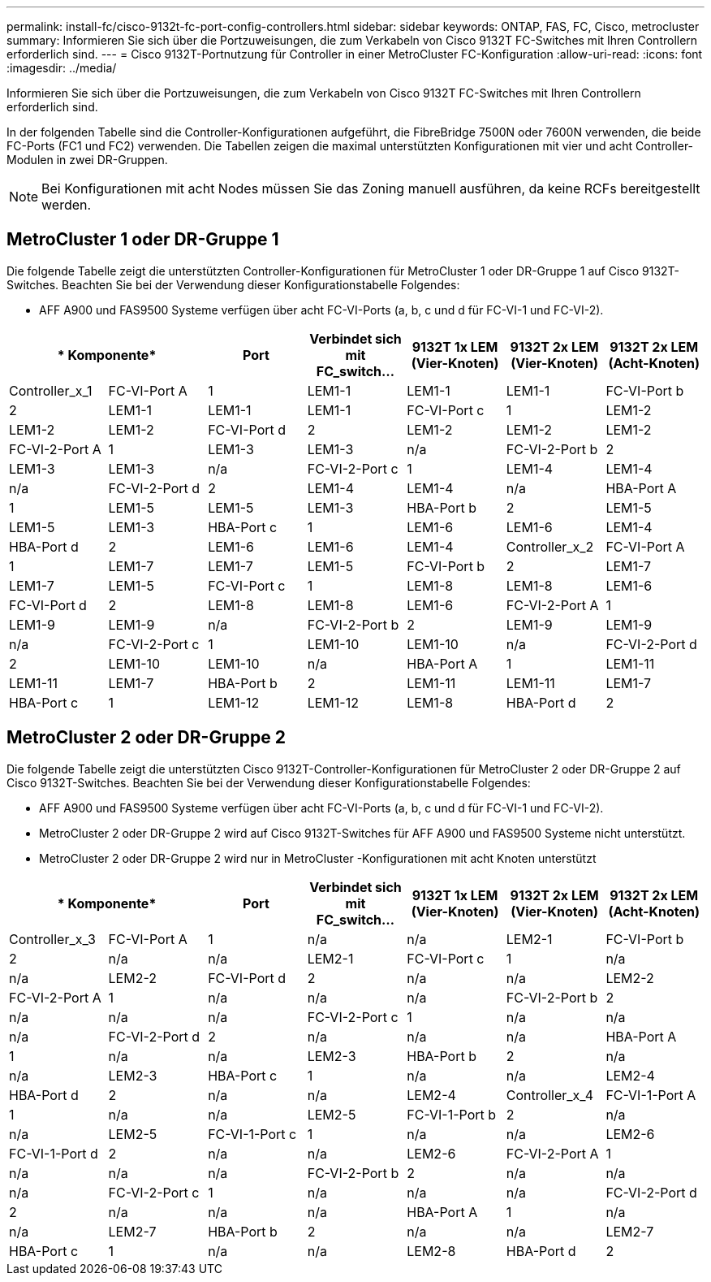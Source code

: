 ---
permalink: install-fc/cisco-9132t-fc-port-config-controllers.html 
sidebar: sidebar 
keywords: ONTAP, FAS, FC, Cisco, metrocluster 
summary: Informieren Sie sich über die Portzuweisungen, die zum Verkabeln von Cisco 9132T FC-Switches mit Ihren Controllern erforderlich sind. 
---
= Cisco 9132T-Portnutzung für Controller in einer MetroCluster FC-Konfiguration
:allow-uri-read: 
:icons: font
:imagesdir: ../media/


[role="lead"]
Informieren Sie sich über die Portzuweisungen, die zum Verkabeln von Cisco 9132T FC-Switches mit Ihren Controllern erforderlich sind.

In der folgenden Tabelle sind die Controller-Konfigurationen aufgeführt, die FibreBridge 7500N oder 7600N verwenden, die beide FC-Ports (FC1 und FC2) verwenden. Die Tabellen zeigen die maximal unterstützten Konfigurationen mit vier und acht Controller-Modulen in zwei DR-Gruppen.


NOTE: Bei Konfigurationen mit acht Nodes müssen Sie das Zoning manuell ausführen, da keine RCFs bereitgestellt werden.



== MetroCluster 1 oder DR-Gruppe 1

Die folgende Tabelle zeigt die unterstützten Controller-Konfigurationen für MetroCluster 1 oder DR-Gruppe 1 auf Cisco 9132T-Switches. Beachten Sie bei der Verwendung dieser Konfigurationstabelle Folgendes:

* AFF A900 und FAS9500 Systeme verfügen über acht FC-VI-Ports (a, b, c und d für FC-VI-1 und FC-VI-2).


[cols="2a,2a,2a,2a,2a,2a,2a"]
|===
2+| * Komponente* | *Port* | *Verbindet sich mit FC_switch...* | *9132T 1x LEM (Vier-Knoten)* | *9132T 2x LEM (Vier-Knoten)* | *9132T 2x LEM (Acht-Knoten)* 


 a| 
Controller_x_1
 a| 
FC-VI-Port A
 a| 
1
 a| 
LEM1-1
 a| 
LEM1-1
 a| 
LEM1-1



 a| 
FC-VI-Port b
 a| 
2
 a| 
LEM1-1
 a| 
LEM1-1
 a| 
LEM1-1



 a| 
FC-VI-Port c
 a| 
1
 a| 
LEM1-2
 a| 
LEM1-2
 a| 
LEM1-2



 a| 
FC-VI-Port d
 a| 
2
 a| 
LEM1-2
 a| 
LEM1-2
 a| 
LEM1-2



 a| 
FC-VI-2-Port A
 a| 
1
 a| 
LEM1-3
 a| 
LEM1-3
 a| 
n/a



 a| 
FC-VI-2-Port b
 a| 
2
 a| 
LEM1-3
 a| 
LEM1-3
 a| 
n/a



 a| 
FC-VI-2-Port c
 a| 
1
 a| 
LEM1-4
 a| 
LEM1-4
 a| 
n/a



 a| 
FC-VI-2-Port d
 a| 
2
 a| 
LEM1-4
 a| 
LEM1-4
 a| 
n/a



 a| 
HBA-Port A
 a| 
1
 a| 
LEM1-5
 a| 
LEM1-5
 a| 
LEM1-3



 a| 
HBA-Port b
 a| 
2
 a| 
LEM1-5
 a| 
LEM1-5
 a| 
LEM1-3



 a| 
HBA-Port c
 a| 
1
 a| 
LEM1-6
 a| 
LEM1-6
 a| 
LEM1-4



 a| 
HBA-Port d
 a| 
2
 a| 
LEM1-6
 a| 
LEM1-6
 a| 
LEM1-4



 a| 
Controller_x_2
 a| 
FC-VI-Port A
 a| 
1
 a| 
LEM1-7
 a| 
LEM1-7
 a| 
LEM1-5



 a| 
FC-VI-Port b
 a| 
2
 a| 
LEM1-7
 a| 
LEM1-7
 a| 
LEM1-5



 a| 
FC-VI-Port c
 a| 
1
 a| 
LEM1-8
 a| 
LEM1-8
 a| 
LEM1-6



 a| 
FC-VI-Port d
 a| 
2
 a| 
LEM1-8
 a| 
LEM1-8
 a| 
LEM1-6



 a| 
FC-VI-2-Port A
 a| 
1
 a| 
LEM1-9
 a| 
LEM1-9
 a| 
n/a



 a| 
FC-VI-2-Port b
 a| 
2
 a| 
LEM1-9
 a| 
LEM1-9
 a| 
n/a



 a| 
FC-VI-2-Port c
 a| 
1
 a| 
LEM1-10
 a| 
LEM1-10
 a| 
n/a



 a| 
FC-VI-2-Port d
 a| 
2
 a| 
LEM1-10
 a| 
LEM1-10
 a| 
n/a



 a| 
HBA-Port A
 a| 
1
 a| 
LEM1-11
 a| 
LEM1-11
 a| 
LEM1-7



 a| 
HBA-Port b
 a| 
2
 a| 
LEM1-11
 a| 
LEM1-11
 a| 
LEM1-7



 a| 
HBA-Port c
 a| 
1
 a| 
LEM1-12
 a| 
LEM1-12
 a| 
LEM1-8



 a| 
HBA-Port d
 a| 
2
 a| 
LEM1-12
 a| 
LEM1-12
 a| 
LEM1-8

|===


== MetroCluster 2 oder DR-Gruppe 2

Die folgende Tabelle zeigt die unterstützten Cisco 9132T-Controller-Konfigurationen für MetroCluster 2 oder DR-Gruppe 2 auf Cisco 9132T-Switches. Beachten Sie bei der Verwendung dieser Konfigurationstabelle Folgendes:

* AFF A900 und FAS9500 Systeme verfügen über acht FC-VI-Ports (a, b, c und d für FC-VI-1 und FC-VI-2).
* MetroCluster 2 oder DR-Gruppe 2 wird auf Cisco 9132T-Switches für AFF A900 und FAS9500 Systeme nicht unterstützt.
* MetroCluster 2 oder DR-Gruppe 2 wird nur in MetroCluster -Konfigurationen mit acht Knoten unterstützt


[cols="2a,2a,2a,2a,2a,2a,2a"]
|===
2+| * Komponente* | *Port* | *Verbindet sich mit FC_switch...* | *9132T 1x LEM (Vier-Knoten)* | *9132T 2x LEM (Vier-Knoten)* | *9132T 2x LEM (Acht-Knoten)* 


 a| 
Controller_x_3
 a| 
FC-VI-Port A
 a| 
1
 a| 
n/a
 a| 
n/a
 a| 
LEM2-1



 a| 
FC-VI-Port b
 a| 
2
 a| 
n/a
 a| 
n/a
 a| 
LEM2-1



 a| 
FC-VI-Port c
 a| 
1
 a| 
n/a
 a| 
n/a
 a| 
LEM2-2



 a| 
FC-VI-Port d
 a| 
2
 a| 
n/a
 a| 
n/a
 a| 
LEM2-2



 a| 
FC-VI-2-Port A
 a| 
1
 a| 
n/a
 a| 
n/a
 a| 
n/a



 a| 
FC-VI-2-Port b
 a| 
2
 a| 
n/a
 a| 
n/a
 a| 
n/a



 a| 
FC-VI-2-Port c
 a| 
1
 a| 
n/a
 a| 
n/a
 a| 
n/a



 a| 
FC-VI-2-Port d
 a| 
2
 a| 
n/a
 a| 
n/a
 a| 
n/a



 a| 
HBA-Port A
 a| 
1
 a| 
n/a
 a| 
n/a
 a| 
LEM2-3



 a| 
HBA-Port b
 a| 
2
 a| 
n/a
 a| 
n/a
 a| 
LEM2-3



 a| 
HBA-Port c
 a| 
1
 a| 
n/a
 a| 
n/a
 a| 
LEM2-4



 a| 
HBA-Port d
 a| 
2
 a| 
n/a
 a| 
n/a
 a| 
LEM2-4



 a| 
Controller_x_4
 a| 
FC-VI-1-Port A
 a| 
1
 a| 
n/a
 a| 
n/a
 a| 
LEM2-5



 a| 
FC-VI-1-Port b
 a| 
2
 a| 
n/a
 a| 
n/a
 a| 
LEM2-5



 a| 
FC-VI-1-Port c
 a| 
1
 a| 
n/a
 a| 
n/a
 a| 
LEM2-6



 a| 
FC-VI-1-Port d
 a| 
2
 a| 
n/a
 a| 
n/a
 a| 
LEM2-6



 a| 
FC-VI-2-Port A
 a| 
1
 a| 
n/a
 a| 
n/a
 a| 
n/a



 a| 
FC-VI-2-Port b
 a| 
2
 a| 
n/a
 a| 
n/a
 a| 
n/a



 a| 
FC-VI-2-Port c
 a| 
1
 a| 
n/a
 a| 
n/a
 a| 
n/a



 a| 
FC-VI-2-Port d
 a| 
2
 a| 
n/a
 a| 
n/a
 a| 
n/a



 a| 
HBA-Port A
 a| 
1
 a| 
n/a
 a| 
n/a
 a| 
LEM2-7



 a| 
HBA-Port b
 a| 
2
 a| 
n/a
 a| 
n/a
 a| 
LEM2-7



 a| 
HBA-Port c
 a| 
1
 a| 
n/a
 a| 
n/a
 a| 
LEM2-8



 a| 
HBA-Port d
 a| 
2
 a| 
n/a
 a| 
n/a
 a| 
LEM2-8

|===